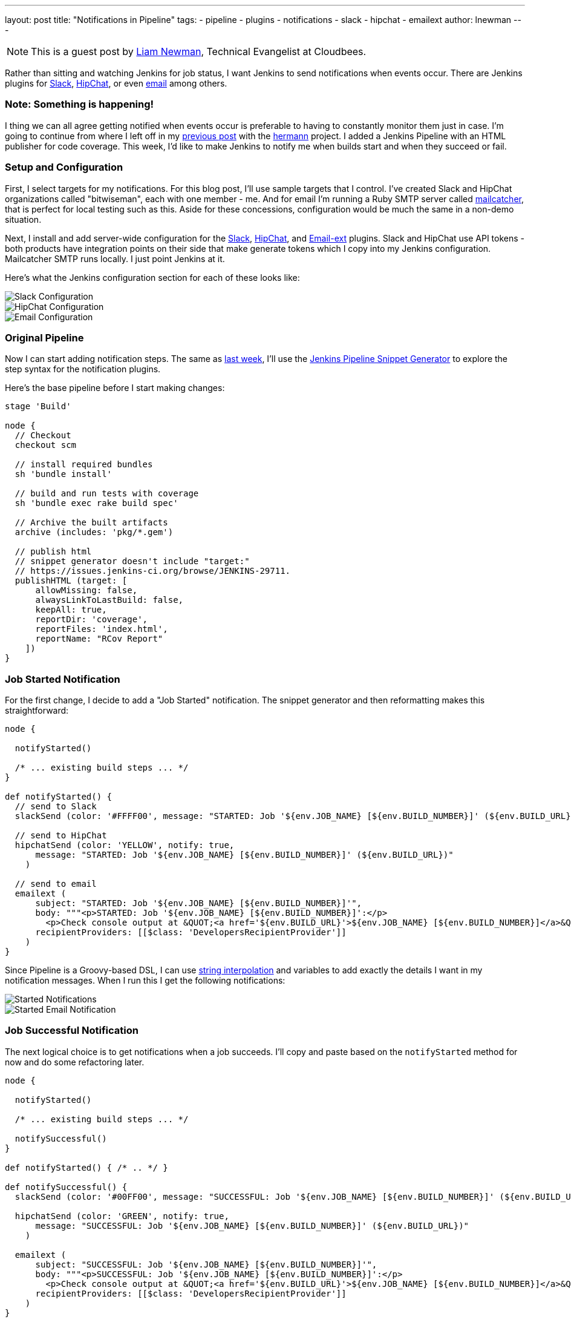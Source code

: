---
layout: post
title: "Notifications in Pipeline"
tags:
- pipeline
- plugins
- notifications
- slack
- hipchat
- emailext
author: lnewman
---

NOTE: This is a guest post by link:https://github.com/bitwiseman[Liam Newman],
Technical Evangelist at Cloudbees.

Rather than sitting and watching Jenkins for job status, I want Jenkins to send
notifications when events occur.  There are Jenkins plugins for
link:https://wiki.jenkins-ci.org/display/JENKINS/Slack+Plugin[Slack],
link:https://wiki.jenkins-ci.org/display/JENKINS/HipChat+Plugin[HipChat],
or even link:https://wiki.jenkins-ci.org/display/JENKINS/Email-ext+plugin[email]
among others.


=== Note: Something is happening!

I thing we can all agree getting notified when events occur is preferable to
having to constantly monitor them just in case.  I'm going to continue from
where I left off in my
link:blog/2016/07/01/html-publisher-plugin/[previous post] with the
link:https://github.com/reiseburo/hermann[hermann] project.  I added a Jenkins
Pipeline with an HTML publisher for code coverage. This week, I'd like to make
Jenkins to notify me when builds start and when they succeed or fail.

=== Setup and Configuration

First, I select targets for my notifications. For this blog post, I'll use sample
targets that I control.  I've created Slack and HipChat organizations called
"bitwiseman", each with one member - me.  And for email I'm running a Ruby SMTP server called
link:https://mailcatcher.me/[mailcatcher], that is perfect for local testing
such as this.  Aside for these concessions, configuration would be much the
same in a non-demo situation.

Next, I install and add server-wide configuration for the
link:https://wiki.jenkins-ci.org/display/JENKINS/Slack+Plugin[Slack],
link:https://wiki.jenkins-ci.org/display/JENKINS/HipChat+Plugin[HipChat],
and link:https://wiki.jenkins-ci.org/display/JENKINS/Email-ext+plugin[Email-ext]
plugins.  Slack and HipChat use API tokens - both products have integration
points on their side that make generate tokens which I copy into my Jenkins
configuration. Mailcatcher SMTP runs locally. I just point Jenkins
at it.

Here's what the Jenkins configuration section for each of these looks like:

image::/images/post-images/2016-07-15/slack-config.png[Slack Configuration, role="center"]

image::/images/post-images/2016-07-15/hipchat-config.png[HipChat Configuration, role="center"]

image::/images/post-images/2016-07-15/email-config.png[Email Configuration, role="center"]

=== Original Pipeline

Now I can start adding notification steps. The same as
link:blog/2016/07/01/html-publisher-plugin/[last week], I'll use the
link:blog/2016/05/31/pipeline-snippetizer/[Jenkins Pipeline Snippet Generator]
to explore the step syntax for the notification plugins.

Here's the base pipeline before I start making changes:

[source,groovy]
----
stage 'Build'

node {
  // Checkout
  checkout scm

  // install required bundles
  sh 'bundle install'

  // build and run tests with coverage
  sh 'bundle exec rake build spec'

  // Archive the built artifacts
  archive (includes: 'pkg/*.gem')

  // publish html
  // snippet generator doesn't include "target:"
  // https://issues.jenkins-ci.org/browse/JENKINS-29711.
  publishHTML (target: [
      allowMissing: false,
      alwaysLinkToLastBuild: false,
      keepAll: true,
      reportDir: 'coverage',
      reportFiles: 'index.html',
      reportName: "RCov Report"
    ])
}
----


=== Job Started Notification

For the first change, I decide to add a "Job Started" notification.  The
snippet generator and then reformatting makes this straightforward:

[source,groovy]
----
node {

  notifyStarted()

  /* ... existing build steps ... */
}

def notifyStarted() {
  // send to Slack
  slackSend (color: '#FFFF00', message: "STARTED: Job '${env.JOB_NAME} [${env.BUILD_NUMBER}]' (${env.BUILD_URL})")

  // send to HipChat
  hipchatSend (color: 'YELLOW', notify: true,
      message: "STARTED: Job '${env.JOB_NAME} [${env.BUILD_NUMBER}]' (${env.BUILD_URL})"
    )

  // send to email
  emailext (
      subject: "STARTED: Job '${env.JOB_NAME} [${env.BUILD_NUMBER}]'",
      body: """<p>STARTED: Job '${env.JOB_NAME} [${env.BUILD_NUMBER}]':</p>
        <p>Check console output at &QUOT;<a href='${env.BUILD_URL}'>${env.JOB_NAME} [${env.BUILD_NUMBER}]</a>&QUOT;</p>""",
      recipientProviders: [[$class: 'DevelopersRecipientProvider']]
    )
}
----

Since Pipeline is a Groovy-based DSL, I can use
link:http://docs.groovy-lang.org/latest/html/documentation/index.html#_string_interpolation[string interpolation]
and variables to add exactly the details I want in my notification messages. When
I run this I get the following notifications:

image::/images/post-images/2016-07-15/notify-started.png[Started Notifications, role=="center"]

image::/images/post-images/2016-07-15/notify-started-email.png[Started Email Notification, role=="center"]

=== Job Successful Notification

The next logical choice is to get notifications when a job succeeds.  I'll
copy and paste based on the `notifyStarted` method for now and do some refactoring
later.

[source,groovy]
----
node {

  notifyStarted()

  /* ... existing build steps ... */

  notifySuccessful()
}

def notifyStarted() { /* .. */ }

def notifySuccessful() {
  slackSend (color: '#00FF00', message: "SUCCESSFUL: Job '${env.JOB_NAME} [${env.BUILD_NUMBER}]' (${env.BUILD_URL})")

  hipchatSend (color: 'GREEN', notify: true,
      message: "SUCCESSFUL: Job '${env.JOB_NAME} [${env.BUILD_NUMBER}]' (${env.BUILD_URL})"
    )

  emailext (
      subject: "SUCCESSFUL: Job '${env.JOB_NAME} [${env.BUILD_NUMBER}]'",
      body: """<p>SUCCESSFUL: Job '${env.JOB_NAME} [${env.BUILD_NUMBER}]':</p>
        <p>Check console output at &QUOT;<a href='${env.BUILD_URL}'>${env.JOB_NAME} [${env.BUILD_NUMBER}]</a>&QUOT;</p>""",
      recipientProviders: [[$class: 'DevelopersRecipientProvider']]
    )
}
----

Again, I get similar the notifications, as expected.  This build is fast enough,
some of them are even on the screen at the same time:

image::/images/post-images/2016-07-15/notify-successful.png[Multiple Notifications, role="center"]

=== Job Failed Notification

Next I want to add failure notification.  Here's where we really start to see the power
and expressiveness of Jenkins pipeline.  A Pipeline is a Groovy script, so as we'd
expect in any Groovy script, we can handle errors using `try-catch` blocks.

[source,groovy]
----
node {
  try {
    notifyStarted()

    /* ... existing build steps ... */

    notifySuccessful()
  } catch (e) {
    currentBuild.result = "FAILED"
    notifyFailed()
    throw e
  }
}

def notifyStarted() { /* .. */ }

def notifySuccessful() { /* .. */ }

def notifyFailed() {
  slackSend (color: '#FF0000', message: "FAILED: Job '${env.JOB_NAME} [${env.BUILD_NUMBER}]' (${env.BUILD_URL})")

  hipchatSend (color: 'RED', notify: true,
      message: "FAILED: Job '${env.JOB_NAME} [${env.BUILD_NUMBER}]' (${env.BUILD_URL})"
    )

  emailext (
      subject: "FAILED: Job '${env.JOB_NAME} [${env.BUILD_NUMBER}]'",
      body: """<p>FAILED: Job '${env.JOB_NAME} [${env.BUILD_NUMBER}]':</p>
        <p>Check console output at &QUOT;<a href='${env.BUILD_URL}'>${env.JOB_NAME} [${env.BUILD_NUMBER}]</a>&QUOT;</p>""",
      recipientProviders: [[$class: 'DevelopersRecipientProvider']]
    )
}

----

image::/images/post-images/2016-07-15/notify-failed.png[Failed Notifications, role="center"]


=== Code Cleanup

Lastly, now that I have it all working, I'll do some refactoring. I'll unify
all the notifications in one method and move the final success/failure notification
into a `finally` block.

[source,groovy]
----
stage 'Build'

node {
  try {
    notifyBuild('STARTED')

    /* ... existing build steps ... */

  } catch (e) {
    // If there was an exception thrown, the build failed
    currentBuild.result = "FAILED"
    throw e
  } finally {
    // Success or failure, always send notifications
    notifyBuild(currentBuild.result)
  }
}

def notifyBuild(String buildStatus = 'STARTED') {
  // build status of null means successful
  buildStatus =  buildStatus ?: 'SUCCESSFUL'

  // Default values
  def colorName = 'RED'
  def colorCode = '#FF0000'
  def subject = "${buildStatus}: Job '${env.JOB_NAME} [${env.BUILD_NUMBER}]'"
  def summary = "${subject} (${env.BUILD_URL})"
  def details = """<p>STARTED: Job '${env.JOB_NAME} [${env.BUILD_NUMBER}]':</p>
    <p>Check console output at &QUOT;<a href='${env.BUILD_URL}'>${env.JOB_NAME} [${env.BUILD_NUMBER}]</a>&QUOT;</p>"""

  // Override default values based on build status
  if (buildStatus == 'STARTED') {
    color = 'YELLOW'
    colorCode = '#FFFF00'
  } else if (buildStatus == 'SUCCESSFUL') {
    color = 'GREEN'
    colorCode = '#00FF00'
  } else {
    color = 'RED'
    colorCode = '#FF0000'
  }

  // Send notifications
  slackSend (color: colorCode, message: summary)

  hipchatSend (color: color, notify: true, message: summary)

  emailext (
      subject: subject,
      body: details,
      recipientProviders: [[$class: 'DevelopersRecipientProvider']]
    )
}
----


=== You have been notified!
I now get notified twice per build on three different channels.  I'm not sure I
need to get notified this much for such a short build.  However, for a longer
or complex CD pipeline, I might want exactly that.  If needed, I could even
improve this to handle other status strings and call it as needed throughout
my pipeline.

image::/images/post-images/2016-07-15/final.png[Final View of Notifications, role="center"]


=== Links

* link:https://wiki.jenkins-ci.org/display/JENKINS/Slack+Plugin[Slack Plugin],
* link:https://wiki.jenkins-ci.org/display/JENKINS/HipChat+Plugin[HipChat Plugin],
* link:https://wiki.jenkins-ci.org/display/JENKINS/Email-ext+plugin[Email-ext Plugin]
* link:blog/2016/05/31/pipeline-snippetizer/[Jenkins Pipeline Snippet Generator]
